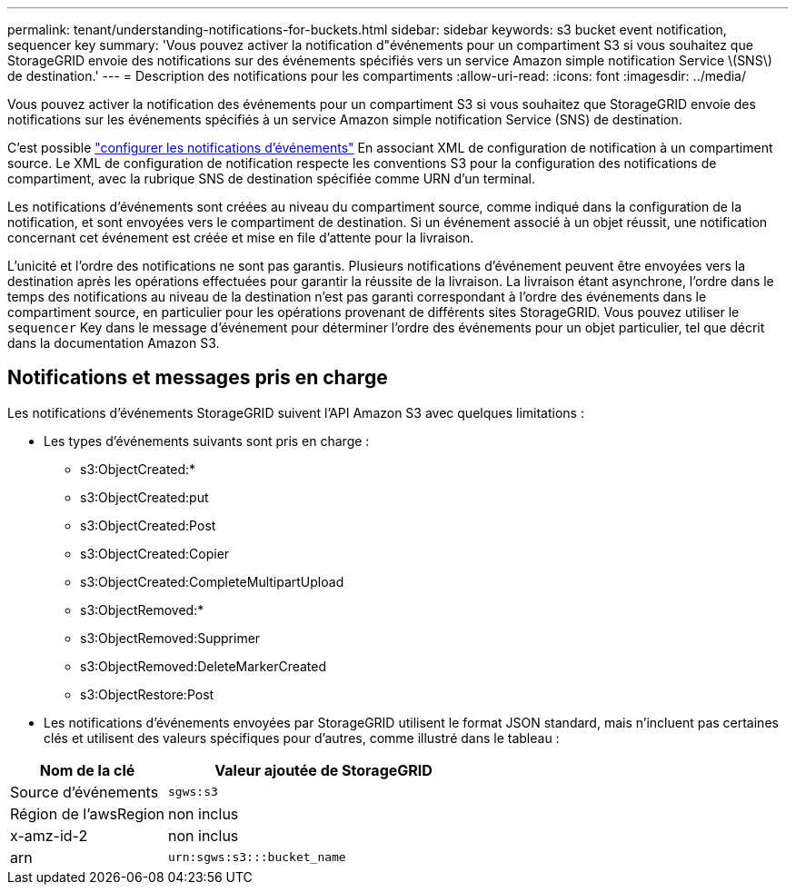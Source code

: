 ---
permalink: tenant/understanding-notifications-for-buckets.html 
sidebar: sidebar 
keywords: s3 bucket event notification, sequencer key 
summary: 'Vous pouvez activer la notification d"événements pour un compartiment S3 si vous souhaitez que StorageGRID envoie des notifications sur des événements spécifiés vers un service Amazon simple notification Service \(SNS\) de destination.' 
---
= Description des notifications pour les compartiments
:allow-uri-read: 
:icons: font
:imagesdir: ../media/


[role="lead"]
Vous pouvez activer la notification des événements pour un compartiment S3 si vous souhaitez que StorageGRID envoie des notifications sur les événements spécifiés à un service Amazon simple notification Service (SNS) de destination.

C'est possible link:configuring-event-notifications.html["configurer les notifications d'événements"] En associant XML de configuration de notification à un compartiment source. Le XML de configuration de notification respecte les conventions S3 pour la configuration des notifications de compartiment, avec la rubrique SNS de destination spécifiée comme URN d'un terminal.

Les notifications d'événements sont créées au niveau du compartiment source, comme indiqué dans la configuration de la notification, et sont envoyées vers le compartiment de destination. Si un événement associé à un objet réussit, une notification concernant cet événement est créée et mise en file d'attente pour la livraison.

L'unicité et l'ordre des notifications ne sont pas garantis. Plusieurs notifications d'événement peuvent être envoyées vers la destination après les opérations effectuées pour garantir la réussite de la livraison. La livraison étant asynchrone, l'ordre dans le temps des notifications au niveau de la destination n'est pas garanti correspondant à l'ordre des événements dans le compartiment source, en particulier pour les opérations provenant de différents sites StorageGRID. Vous pouvez utiliser le `sequencer` Key dans le message d'événement pour déterminer l'ordre des événements pour un objet particulier, tel que décrit dans la documentation Amazon S3.



== Notifications et messages pris en charge

Les notifications d'événements StorageGRID suivent l'API Amazon S3 avec quelques limitations :

* Les types d'événements suivants sont pris en charge :
+
** s3:ObjectCreated:*
** s3:ObjectCreated:put
** s3:ObjectCreated:Post
** s3:ObjectCreated:Copier
** s3:ObjectCreated:CompleteMultipartUpload
** s3:ObjectRemoved:*
** s3:ObjectRemoved:Supprimer
** s3:ObjectRemoved:DeleteMarkerCreated
** s3:ObjectRestore:Post


* Les notifications d'événements envoyées par StorageGRID utilisent le format JSON standard, mais n'incluent pas certaines clés et utilisent des valeurs spécifiques pour d'autres, comme illustré dans le tableau :


[cols="1a,2a"]
|===
| Nom de la clé | Valeur ajoutée de StorageGRID 


 a| 
Source d'événements
 a| 
`sgws:s3`



 a| 
Région de l'awsRegion
 a| 
non inclus



 a| 
x-amz-id-2
 a| 
non inclus



 a| 
arn
 a| 
`urn:sgws:s3:::bucket_name`

|===